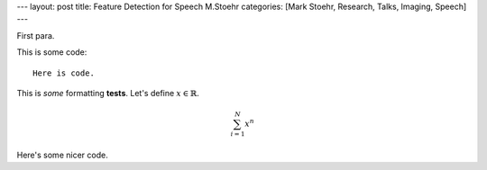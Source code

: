 ---
layout: post
title: Feature Detection for Speech M.Stoehr
categories: [Mark Stoehr, Research, Talks, Imaging, Speech]
---

First para.

This is some code::

    Here is code.

This is *some* formatting **tests**. Let's define :math:`x \in \mathbb{R}`.

.. math:: 
	
	\sum_{i=1}^N x^n

Here's some nicer code.

